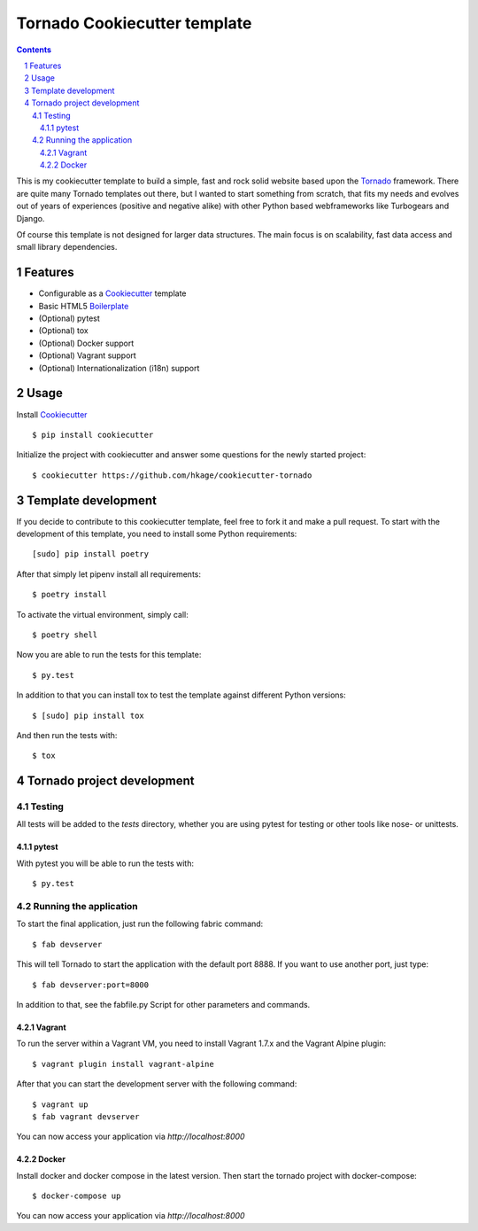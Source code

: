Tornado Cookiecutter template
=============================

.. class:: no-web no-pdf

    |license| |build|

.. contents::

.. section-numbering::

This is my cookiecutter template to build a simple, fast and rock solid website based upon
the Tornado_ framework. There are quite many Tornado templates  out there,
but I wanted to start something from scratch, that fits my needs and evolves out
of years of experiences (positive and negative alike) with other Python based webframeworks
like Turbogears and Django.

Of course this template is not designed for larger data structures. The main
focus is on scalability, fast data access and small library dependencies.

Features
--------

* Configurable as a Cookiecutter_ template
* Basic HTML5 Boilerplate_
* (Optional) pytest
* (Optional) tox
* (Optional) Docker support
* (Optional) Vagrant support
* (Optional) Internationalization (i18n) support

Usage
-----

Install Cookiecutter_ ::

    $ pip install cookiecutter

Initialize the project with cookiecutter and answer some questions for the newly started project::

    $ cookiecutter https://github.com/hkage/cookiecutter-tornado

Template development
-----------------------

If you decide to contribute to this cookiecutter template, feel free to fork it and make a pull request. To start with
the development of this template, you need to install some Python requirements::

    [sudo] pip install poetry

After that simply let pipenv install all requirements::

    $ poetry install

To activate the virtual environment, simply call::

    $ poetry shell

Now you are able to run the tests for this template::

    $ py.test

In addition to that you can install tox to test the template against different Python versions::

    $ [sudo] pip install tox

And then run the tests with::

    $ tox

Tornado project development
---------------------------

Testing
~~~~~~~

All tests will be added to the `tests` directory, whether you are using pytest for testing or other tools like nose- or unittests.

pytest
******

With pytest you will be able to run the tests with::

    $ py.test

Running the application
~~~~~~~~~~~~~~~~~~~~~~~

To start the final application, just run the following fabric command::

    $ fab devserver

This will tell Tornado to start the application with the default port 8888. If
you want to use another port, just type::

    $ fab devserver:port=8000

In addition to that, see the fabfile.py Script for other parameters and
commands.

Vagrant
*******

To run the server within a Vagrant VM, you need to install Vagrant 1.7.x and the
Vagrant Alpine plugin::

    $ vagrant plugin install vagrant-alpine

After that you can start the development server with the following command::

    $ vagrant up
    $ fab vagrant devserver

You can now access your application via `http://localhost:8000`

Docker
******

Install docker and docker compose in the latest version. Then start the tornado
project with docker-compose::

    $ docker-compose up

You can now access your application via `http://localhost:8000`

.. _Tornado: http://www.tornadoweb.org/
.. _Cookiecutter: https://github.com/audreyr/cookiecutter
.. _Boilerplate: https://html5boilerplate.com/

.. |license| image:: https://img.shields.io/badge/license-MIT-green.svg
    :target: https://github.com/hkage/cookiecutter-tornado/blob/development/LICENSE.rst

.. |build| image:: https://github.com/hkage/cookiecutter-tornado//workflows/Test/badge.svg
    :target: https://github.com/hkage/cookiecutter-tornado//actions
